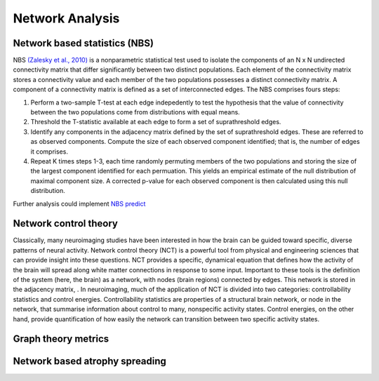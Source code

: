 Network Analysis
====================

Network based statistics (NBS)
------------------------------

NBS `(Zalesky et al.,
2010) <https://www.sciencedirect.com/science/article/abs/pii/S1053811910008852?via%3Dihub>`__
is a nonparametric statistical test used to isolate the components of an
N x N undirected connectivity matrix that differ significantly between
two distinct populations. Each element of the connectivity matrix stores
a connectivity value and each member of the two populations possesses a
distinct connectivity matrix. A component of a connectivity matrix is
defined as a set of interconnected edges. The NBS comprises fours steps:

1. Perform a two-sample T-test at each edge indepedently to test the
   hypothesis that the value of connectivity between the two populations
   come from distributions with equal means.
2. Threshold the T-statistic available at each edge to form a set of
   suprathreshold edges.
3. Identify any components in the adjacency matrix defined by the set of
   suprathreshold edges. These are referred to as observed components.
   Compute the size of each observed component identified; that is, the
   number of edges it comprises.
4. Repeat K times steps 1-3, each time randomly permuting members of the
   two populations and storing the size of the largest component
   identified for each permuation. This yields an empirical estimate of
   the null distribution of maximal component size. A corrected p-value
   for each observed component is then calculated using this null
   distribution.

Further analysis could implement `NBS
predict <https://www.sciencedirect.com/science/article/pii/S1053811921008983>`__

Network control theory
----------------------

Classically, many neuroimaging studies have been interested in how the brain
can be guided toward specific, diverse patterns of neural activity. Network
control theory (NCT) is a powerful tool from physical and engineering sciences
that can provide insight into these questions. NCT provides a specific, dynamical
equation that defines how the activity of the brain will spread along white matter
connections in response to some input. Important to these tools is the definition
of the system (here, the brain) as a network, with nodes (brain regions) connected
by edges. This network is stored in the adjacency matrix, . In neuroimaging, much
of the application of NCT is divided into two categories: controllability statistics
and control energies. Controllability statistics are properties of a structural brain
network, or node in the network, that summarise information about control to many,
nonspecific activity states. Control energies, on the other hand, provide
quantification of how easily the network can transition between two specific
activity states.

Graph theory metrics
--------------------

Network based atrophy spreading
-------------------------------
